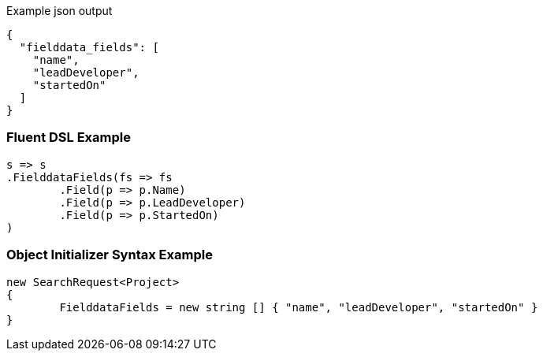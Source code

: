 :ref_current: https://www.elastic.co/guide/en/elasticsearch/reference/current

:github: https://github.com/elastic/elasticsearch-net

:imagesdir: ../../images

[source,javascript,method="expectjson"]
.Example json output
----
{
  "fielddata_fields": [
    "name",
    "leadDeveloper",
    "startedOn"
  ]
}
----

=== Fluent DSL Example

[source,csharp,method="fluent"]
----
s => s
.FielddataFields(fs => fs
	.Field(p => p.Name)
	.Field(p => p.LeadDeveloper)
	.Field(p => p.StartedOn)
)
----

=== Object Initializer Syntax Example

[source,csharp,method="initializer"]
----
new SearchRequest<Project>
{
	FielddataFields = new string [] { "name", "leadDeveloper", "startedOn" }
}
----

